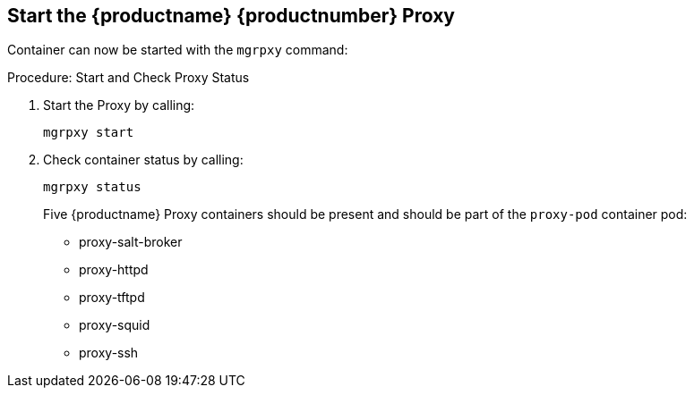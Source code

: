 == Start the {productname} {productnumber} Proxy

Container can now be started with the [literal]`mgrpxy` command:

.Procedure: Start and Check Proxy Status

. Start the Proxy by calling:
+

----
mgrpxy start
----

. Check container status by calling:
+

----
mgrpxy status
----
+

Five {productname} Proxy containers should be present and should be part of the [literal]``proxy-pod`` container pod:

- proxy-salt-broker
- proxy-httpd
- proxy-tftpd
- proxy-squid
- proxy-ssh



